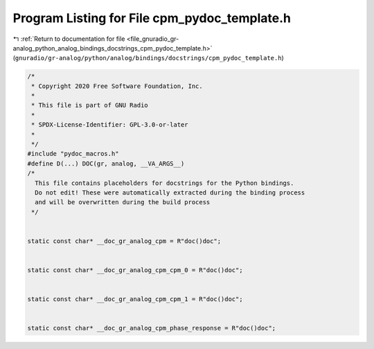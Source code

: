 
.. _program_listing_file_gnuradio_gr-analog_python_analog_bindings_docstrings_cpm_pydoc_template.h:

Program Listing for File cpm_pydoc_template.h
=============================================

|exhale_lsh| :ref:`Return to documentation for file <file_gnuradio_gr-analog_python_analog_bindings_docstrings_cpm_pydoc_template.h>` (``gnuradio/gr-analog/python/analog/bindings/docstrings/cpm_pydoc_template.h``)

.. |exhale_lsh| unicode:: U+021B0 .. UPWARDS ARROW WITH TIP LEFTWARDS

.. code-block:: cpp

   /*
    * Copyright 2020 Free Software Foundation, Inc.
    *
    * This file is part of GNU Radio
    *
    * SPDX-License-Identifier: GPL-3.0-or-later
    *
    */
   #include "pydoc_macros.h"
   #define D(...) DOC(gr, analog, __VA_ARGS__)
   /*
     This file contains placeholders for docstrings for the Python bindings.
     Do not edit! These were automatically extracted during the binding process
     and will be overwritten during the build process
    */
   
   
   static const char* __doc_gr_analog_cpm = R"doc()doc";
   
   
   static const char* __doc_gr_analog_cpm_cpm_0 = R"doc()doc";
   
   
   static const char* __doc_gr_analog_cpm_cpm_1 = R"doc()doc";
   
   
   static const char* __doc_gr_analog_cpm_phase_response = R"doc()doc";
